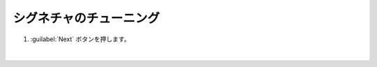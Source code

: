 シグネチャのチューニング
=========================================================

#. :guilabel:`Next` ボタンを押します。

   .. image:: images/mod3-1.png
   |  




